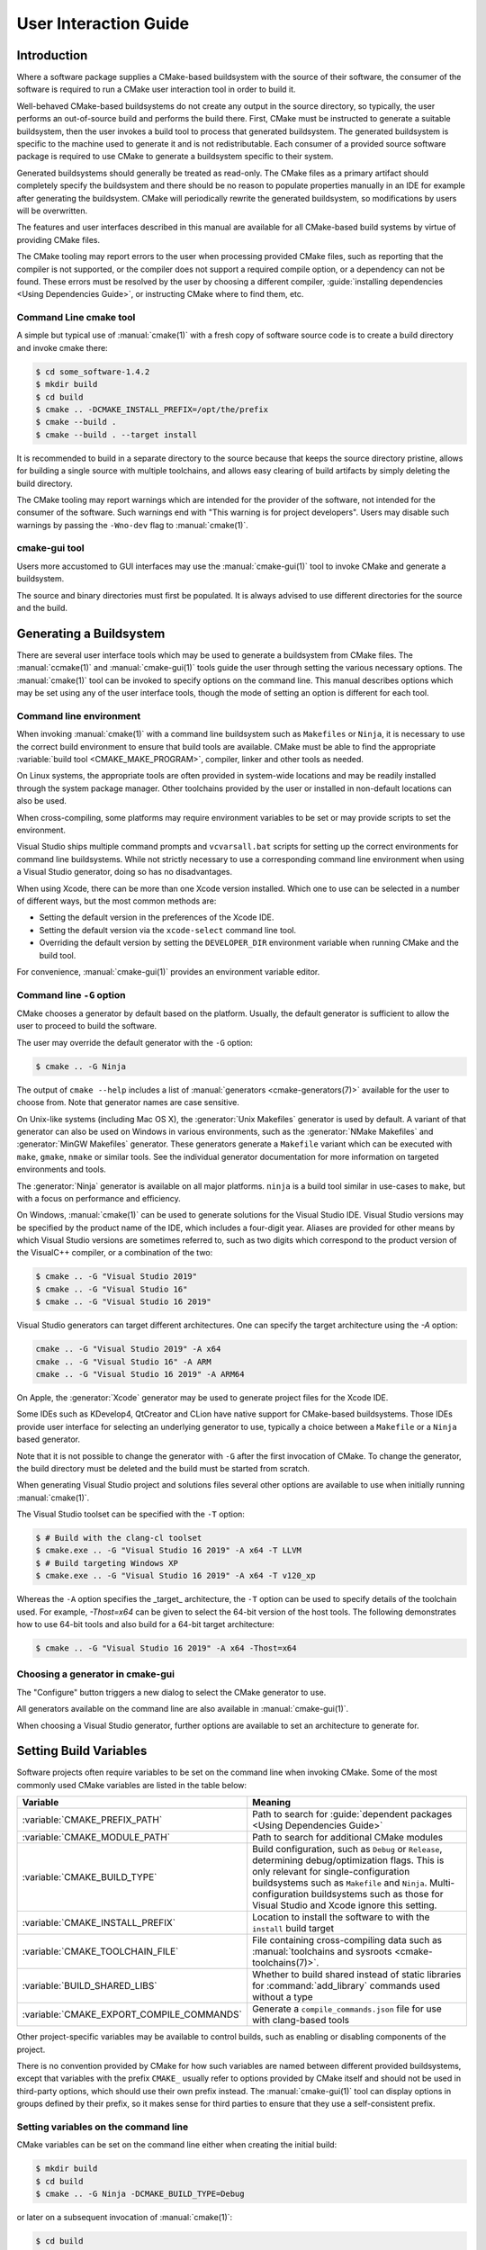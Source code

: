 User Interaction Guide
**********************

.. only:: html

   .. contents::

Introduction
============

Where a software package supplies a CMake-based buildsystem
with the source of their software, the consumer of the
software is required to run a CMake user interaction tool
in order to build it.

Well-behaved CMake-based buildsystems do not create any
output in the source directory, so typically, the user
performs an out-of-source build and performs the build
there.  First, CMake must be instructed to generate a
suitable buildsystem, then the user invokes a build tool
to process that generated buildsystem.  The generated
buildsystem is specific to the machine used to generate
it and is not redistributable.  Each consumer of a provided
source software package is required to use CMake to
generate a buildsystem specific to their system.

Generated buildsystems should generally be treated as
read-only. The CMake files as a primary artifact should
completely specify the buildsystem and there should be no
reason to populate properties manually in an IDE for
example after generating the buildsystem.  CMake will
periodically rewrite the generated buildsystem, so
modifications by users will be overwritten.

The features and user interfaces described in this manual
are available for all CMake-based build systems by virtue
of providing CMake files.

The CMake tooling may report errors to the user when
processing provided CMake files, such as reporting that
the compiler is not supported, or the compiler does not
support a required compile option, or a dependency can
not be found.  These errors must be resolved by the user
by choosing a different compiler,
:guide:`installing dependencies <Using Dependencies Guide>`,
or instructing CMake where to find them, etc.

Command Line cmake tool
-----------------------

A simple but typical use of :manual:`cmake(1)` with a fresh
copy of software source code is to create a build directory
and invoke cmake there:

.. code-block:: console

  $ cd some_software-1.4.2
  $ mkdir build
  $ cd build
  $ cmake .. -DCMAKE_INSTALL_PREFIX=/opt/the/prefix
  $ cmake --build .
  $ cmake --build . --target install

It is recommended to build in a separate directory to the
source because that keeps the source directory pristine,
allows for building a single source with multiple
toolchains, and allows easy clearing of build artifacts by
simply deleting the build directory.

The CMake tooling may report warnings which are intended
for the provider of the software, not intended for the
consumer of the software.  Such warnings end with "This
warning is for project developers".  Users may disable
such warnings by passing the ``-Wno-dev`` flag to
:manual:`cmake(1)`.

cmake-gui tool
--------------

Users more accustomed to GUI interfaces may use the
:manual:`cmake-gui(1)` tool to invoke CMake and generate
a buildsystem.

The source and binary directories must first be
populated.  It is always advised to use different
directories for the source and the build.

.. image:: GUI-Source-Binary.png
   :alt: Choosing source and binary directories

Generating a Buildsystem
========================

There are several user interface tools which may be used
to generate a buildsystem from CMake files.  The
:manual:`ccmake(1)` and :manual:`cmake-gui(1)` tools guide
the user through setting the various necessary options.
The :manual:`cmake(1)` tool can be invoked to specify
options on the command line.  This manual describes options
which may be set using any of the user interface tools,
though the mode of setting an option is different for each
tool.

Command line environment
------------------------

When invoking :manual:`cmake(1)` with a command line
buildsystem such as ``Makefiles`` or ``Ninja``, it is
necessary to use the correct build environment to
ensure that build tools are available. CMake must be
able to find the appropriate
:variable:`build tool <CMAKE_MAKE_PROGRAM>`,
compiler, linker and other tools as needed.

On Linux systems, the appropriate tools are often
provided in system-wide locations and may be readily
installed through the system package manager. Other
toolchains provided by the user or installed in
non-default locations can also be used.

When cross-compiling, some platforms may require
environment variables to be set or may provide
scripts to set the environment.

Visual Studio ships multiple command prompts and
``vcvarsall.bat`` scripts for setting up the
correct environments for command line buildsystems. While
not strictly necessary to use a corresponding
command line environment when using a Visual Studio
generator, doing so has no disadvantages.

When using Xcode, there can be more than one Xcode
version installed.  Which one to use can be selected
in a number of different ways, but the most common
methods are:

* Setting the default version in the preferences
  of the Xcode IDE.
* Setting the default version via the ``xcode-select``
  command line tool.
* Overriding the default version by setting the
  ``DEVELOPER_DIR`` environment variable when running
  CMake and the build tool.

For convenience, :manual:`cmake-gui(1)` provides an
environment variable editor.

Command line ``-G`` option
--------------------------

CMake chooses a generator by default based on the
platform.  Usually, the default generator is sufficient
to allow the user to proceed to build the software.

The user may override the default generator with
the ``-G`` option:

.. code-block:: console

  $ cmake .. -G Ninja

The output of ``cmake --help`` includes a list of
:manual:`generators <cmake-generators(7)>` available
for the user to choose from.  Note that generator
names are case sensitive.

On Unix-like systems (including Mac OS X), the
:generator:`Unix Makefiles` generator is used by
default.  A variant of that generator can also be used
on Windows in various environments, such as the
:generator:`NMake Makefiles` and
:generator:`MinGW Makefiles` generator.  These generators
generate a ``Makefile`` variant which can be executed
with ``make``, ``gmake``, ``nmake`` or similar tools.
See the individual generator documentation for more
information on targeted environments and tools.

The :generator:`Ninja` generator is available on all
major platforms. ``ninja`` is a build tool similar
in use-cases to ``make``, but with a focus on
performance and efficiency.

On Windows, :manual:`cmake(1)` can be used to generate
solutions for the Visual Studio IDE.  Visual Studio
versions may be specified by the product name of the
IDE, which includes a four-digit year.  Aliases are
provided for other means by which Visual Studio
versions are sometimes referred to, such as two
digits which correspond to the product version of the
VisualC++ compiler, or a combination of the two:

.. code-block:: console

  $ cmake .. -G "Visual Studio 2019"
  $ cmake .. -G "Visual Studio 16"
  $ cmake .. -G "Visual Studio 16 2019"

Visual Studio generators can target different architectures.
One can specify the target architecture using the `-A` option:

.. code-block:: console

  cmake .. -G "Visual Studio 2019" -A x64
  cmake .. -G "Visual Studio 16" -A ARM
  cmake .. -G "Visual Studio 16 2019" -A ARM64

On Apple, the :generator:`Xcode` generator may be used to
generate project files for the Xcode IDE.

Some IDEs such as KDevelop4, QtCreator and CLion have
native support for CMake-based buildsystems.  Those IDEs
provide user interface for selecting an underlying
generator to use, typically a choice between a ``Makefile``
or a ``Ninja`` based generator.

Note that it is not possible to change the generator
with ``-G`` after the first invocation of CMake.  To
change the generator, the build directory must be
deleted and the build must be started from scratch.

When generating Visual Studio project and solutions
files several other options are available to use when
initially running :manual:`cmake(1)`.

The Visual Studio toolset can be specified with the
``-T`` option:

.. code-block:: console

    $ # Build with the clang-cl toolset
    $ cmake.exe .. -G "Visual Studio 16 2019" -A x64 -T LLVM
    $ # Build targeting Windows XP
    $ cmake.exe .. -G "Visual Studio 16 2019" -A x64 -T v120_xp

Whereas the ``-A`` option specifies the _target_
architecture, the ``-T`` option can be used to specify
details of the toolchain used.  For example, `-Thost=x64`
can be given to select the 64-bit version of the host
tools.  The following demonstrates how to use 64-bit
tools and also build for a 64-bit target architecture:

.. code-block:: console

    $ cmake .. -G "Visual Studio 16 2019" -A x64 -Thost=x64

Choosing a generator in cmake-gui
---------------------------------

The "Configure" button triggers a new dialog to
select the CMake generator to use.

.. image:: GUI-Configure-Dialog.png
   :alt: Configuring a generator

All generators available on the command line are also
available in :manual:`cmake-gui(1)`.

.. image:: GUI-Choose-Generator.png
   :alt: Choosing a generator

When choosing a Visual Studio generator, further options
are available to set an architecture to generate for.

.. image:: VS-Choose-Arch.png
   :alt: Choosing an architecture for Visual Studio generators

.. _`Setting Build Variables`:

Setting Build Variables
=======================

Software projects often require variables to be
set on the command line when invoking CMake.  Some of
the most commonly used CMake variables are listed in
the table below:

========================================== ============================================================
 Variable                                   Meaning
========================================== ============================================================
 :variable:`CMAKE_PREFIX_PATH`              Path to search for
                                            :guide:`dependent packages <Using Dependencies Guide>`
 :variable:`CMAKE_MODULE_PATH`              Path to search for additional CMake modules
 :variable:`CMAKE_BUILD_TYPE`               Build configuration, such as
                                            ``Debug`` or ``Release``, determining
                                            debug/optimization flags.  This is only
                                            relevant for single-configuration buildsystems such
                                            as ``Makefile`` and ``Ninja``.  Multi-configuration
                                            buildsystems such as those for Visual Studio and Xcode
                                            ignore this setting.
 :variable:`CMAKE_INSTALL_PREFIX`           Location to install the
                                            software to with the
                                            ``install`` build target
 :variable:`CMAKE_TOOLCHAIN_FILE`           File containing cross-compiling
                                            data such as
                                            :manual:`toolchains and sysroots <cmake-toolchains(7)>`.
 :variable:`BUILD_SHARED_LIBS`              Whether to build shared
                                            instead of static libraries
                                            for :command:`add_library`
                                            commands used without a type
 :variable:`CMAKE_EXPORT_COMPILE_COMMANDS`  Generate a ``compile_commands.json``
                                            file for use with clang-based tools
========================================== ============================================================

Other project-specific variables may be available
to control builds, such as enabling or disabling
components of the project.

There is no convention provided by CMake for how
such variables are named between different
provided buildsystems, except that variables with
the prefix ``CMAKE_`` usually refer to options
provided by CMake itself and should not be used
in third-party options, which should use
their own prefix instead.  The
:manual:`cmake-gui(1)` tool can display options
in groups defined by their prefix, so it makes
sense for third parties to ensure that they use a
self-consistent prefix.

Setting variables on the command line
-------------------------------------

CMake variables can be set on the command line either
when creating the initial build:

.. code-block:: console

    $ mkdir build
    $ cd build
    $ cmake .. -G Ninja -DCMAKE_BUILD_TYPE=Debug

or later on a subsequent invocation of
:manual:`cmake(1)`:

.. code-block:: console

    $ cd build
    $ cmake . -DCMAKE_BUILD_TYPE=Debug

The ``-U`` flag may be used to unset variables
on the :manual:`cmake(1)` command line:

.. code-block:: console

    $ cd build
    $ cmake . -UMyPackage_DIR

A CMake buildsystem which was initially created
on the command line can be modified using the
:manual:`cmake-gui(1)` and vice-versa.

The :manual:`cmake(1)` tool allows specifying a
file to use to populate the initial cache using
the ``-C`` option.  This can be useful to simplify
commands and scripts which repeatedly require the
same cache entries.

Setting variables with cmake-gui
--------------------------------

Variables may be set in the cmake-gui using the "Add Entry"
button.  This triggers a new dialog to set the value of
the variable.

.. image:: GUI-Add-Entry.png
   :alt: Editing a cache entry

The main view of the :manual:`cmake-gui(1)` user interface
can be used to edit existing variables.

The CMake Cache
---------------

When CMake is executed, it needs to find the locations of
compilers, tools and dependencies.  It also needs to be
able to consistently re-generate a buildsystem to use the
same compile/link flags and paths to dependencies.  Such
parameters are also required to be configurable by the
user because they are paths and options specific to the
users system.

When it is first executed, CMake generates a
``CMakeCache.txt`` file in the build directory containing
key-value pairs for such artifacts.  The cache file can be
viewed or edited by the user by running the
:manual:`cmake-gui(1)` or :manual:`ccmake(1)` tool.  The
tools provide an interactive interface for re-configuring
the provided software and re-generating the buildsystem,
as is needed after editing cached values.  Each cache
entry may have an associated short help text which is
displayed in the user interface tools.

The cache entries may also have a type to signify how it
should be presented in the user interface.  For example,
a cache entry of type ``BOOL`` can be edited by a
checkbox in a user interface, a ``STRING`` can be edited
in a text field, and a ``FILEPATH`` while similar to a
``STRING`` should also provide a way to locate filesystem
paths using a file dialog.  An entry of type ``STRING``
may provide a restricted list of allowed values which are
then provided in a drop-down menu in the
:manual:`cmake-gui(1)` user interface (see the
:prop_cache:`STRINGS` cache property).

The CMake files shipped with a software package may also
define boolean toggle options using the :command:`option`
command.  The command creates a cache entry which has a
help text and a default value.  Such cache entries are
typically specific to the provided software and affect
the configuration of the build, such as whether tests
and examples are built, whether to build with exceptions
enabled etc.

Presets
=======

CMake understands a file, ``CMakePresets.json``, and its
user-specific counterpart, ``CMakeUserPresets.json``, for
saving presets for commonly-used configure settings. These
presets can set the build directory, generator, cache
variables, environment variables, and other command-line
options. All of these options can be overridden by the
user. The full details of the ``CMakePresets.json`` format
are listed in the :manual:`cmake(1)` manual.

Using presets on the command-line
---------------------------------

When using the :manual:`cmake(1)` command line tool, a
preset can be invoked by using the ``--preset`` option. If
``--preset`` is specified, the generator and build
directory are not required, but can be specified to
override them. For example, if you have the following
``CMakePresets.json`` file:

.. code-block:: json

  {
    "version": 1,
    "configurePresets": [
      {
        "name": "ninja-release",
        "binaryDir": "${sourceDir}/build/${presetName}",
        "generator": "Ninja",
        "cacheVariables": {
          "CMAKE_BUILD_TYPE": "Release"
        }
      }
    ]
  }

and you run the following:

.. code-block:: console

  cmake -S /path/to/source --preset=ninja-release

This will generate a build directory in
``/path/to/source/build/ninja-release`` with the
:generator:`Ninja` generator, and with
:variable:`CMAKE_BUILD_TYPE` set to ``Release``.

If you want to see the list of available presets, you can
run:

.. code-block:: console

  cmake -S /path/to/source --list-presets

This will list the presets available in
``/path/to/source/CMakePresets.json`` and
``/path/to/source/CMakeUsersPresets.json`` without
generating a build tree.

Using presets in cmake-gui
--------------------------

If a project has presets available, either through
``CMakePresets.json`` or ``CMakeUserPresets.json``, the
list of presets will appear in a drop-down menu in
:manual:`cmake-gui(1)` between the source directory and
the binary directory. Choosing a preset sets the binary
directory, generator, environment variables, and cache
variables, but all of these options can be overridden after
a preset is selected.

Invoking the Buildsystem
========================

After generating the buildsystem, the software can be
built by invoking the particular build tool.  In the
case of the IDE generators, this can involve loading
the generated project file into the IDE to invoke the
build.

CMake is aware of the specific build tool needed to invoke
a build so in general, to build a buildsystem or project
from the command line after generating, the following
command may be invoked in the build directory:

.. code-block:: console

  $ cmake --build .

The ``--build`` flag enables a particular mode of
operation for the :manual:`cmake(1)` tool.  It invokes
the  :variable:`CMAKE_MAKE_PROGRAM` command associated
with the :manual:`generator <cmake-generators(7)>`, or
the build tool configured by the user.

The ``--build`` mode also accepts the parameter
``--target`` to specify a particular target to build,
for example a particular library, executable or
custom target, or a particular special target like
``install``:

.. code-block:: console

  $ cmake --build . --target myexe

The ``--build`` mode also accepts a ``--config`` parameter
in the case of multi-config generators to specify which
particular configuration to build:

.. code-block:: console

  $ cmake --build . --target myexe --config Release

The ``--config`` option has no effect if the generator
generates a buildsystem specific to a configuration which
is chosen when invoking cmake with the
:variable:`CMAKE_BUILD_TYPE` variable.

Some buildsystems omit details of command lines invoked
during the build.  The ``--verbose`` flag can be used to
cause those command lines to be shown:

.. code-block:: console

  $ cmake --build . --target myexe --verbose

The ``--build`` mode can also pass particular command
line options to the underlying build tool by listing
them after ``--``.  This can be useful to specify
options to the build tool, such as to continue the
build after a failed job, where CMake does not
provide a high-level user interface.

For all generators, it is possible to run the underlying
build tool after invoking CMake.  For example, ``make``
may be executed after generating with the
:generator:`Unix Makefiles` generator to invoke the build,
or ``ninja`` after generating with the :generator:`Ninja`
generator etc.  The IDE buildsystems usually provide
command line tooling for building a project which can
also be invoked.

Selecting a Target
------------------

Each executable and library described in the CMake files
is a build target, and the buildsystem may describe
custom targets, either for internal use, or for user
consumption, for example to create documentation.

CMake provides some built-in targets for all buildsystems
providing CMake files.

``all``
  The default target used by ``Makefile`` and ``Ninja``
  generators.  Builds all targets in the buildsystem,
  except those which are excluded by their
  :prop_tgt:`EXCLUDE_FROM_ALL` target property or
  :prop_dir:`EXCLUDE_FROM_ALL` directory property.  The
  name ``ALL_BUILD`` is used for this purpose for the
  Xcode and Visual Studio generators.
``help``
  Lists the targets available for build.  This target is
  available when using the :generator:`Unix Makefiles` or
  :generator:`Ninja` generator, and the exact output is
  tool-specific.
``clean``
  Delete built object files and other output files.  The
  ``Makefile`` based generators create a ``clean`` target
  per directory, so that an individual directory can be
  cleaned.  The ``Ninja`` tool provides its own granular
  ``-t clean`` system.
``test``
  Runs tests.  This target is only automatically available
  if the CMake files provide CTest-based tests.  See also
  `Running Tests`_.
``install``
  Installs the software.  This target is only automatically
  available if the software defines install rules with the
  :command:`install` command.  See also
  `Software Installation`_.
``package``
  Creates a binary package.  This target is only
  automatically available if the CMake files provide
  CPack-based packages.
``package_source``
  Creates a source package.  This target is only
  automatically available if the CMake files provide
  CPack-based packages.

For ``Makefile`` based systems, ``/fast`` variants of binary
build targets are provided. The ``/fast`` variants are used
to build the specified target without regard for its
dependencies.  The dependencies are not checked and
are not rebuilt if out of date.  The :generator:`Ninja`
generator is sufficiently fast at dependency checking that
such targets are not provided for that generator.

``Makefile`` based systems also provide build-targets to
preprocess, assemble and compile individual files in a
particular directory.

.. code-block:: console

  $ make foo.cpp.i
  $ make foo.cpp.s
  $ make foo.cpp.o

The file extension is built into the name of the target
because another file with the same name but a different
extension may exist.  However, build-targets without the
file extension are also provided.

.. code-block:: console

  $ make foo.i
  $ make foo.s
  $ make foo.o

In buildsystems which contain ``foo.c`` and ``foo.cpp``,
building the ``foo.i`` target will preprocess both files.

Specifying a Build Program
--------------------------

The program invoked by the ``--build`` mode is determined
by the :variable:`CMAKE_MAKE_PROGRAM` variable.  For most
generators, the particular program does not need to be
configured.

===================== =========================== ===========================
      Generator           Default make program           Alternatives
===================== =========================== ===========================
 XCode                 ``xcodebuild``
 Unix Makefiles        ``make``
 NMake Makefiles       ``nmake``                   ``jom``
 NMake Makefiles JOM   ``jom``                     ``nmake``
 MinGW Makefiles       ``mingw32-make``
 MSYS Makefiles        ``make``
 Ninja                 ``ninja``
 Visual Studio         ``msbuild``
 Watcom WMake          ``wmake``
===================== =========================== ===========================

The ``jom`` tool is capable of reading makefiles of the
``NMake`` flavor and building in parallel, while the
``nmake`` tool always builds serially.  After generating
with the :generator:`NMake Makefiles` generator a user
can run ``jom`` instead of ``nmake``.  The ``--build``
mode would also use ``jom`` if the
:variable:`CMAKE_MAKE_PROGRAM` was set to ``jom`` while
using the :generator:`NMake Makefiles` generator, and
as a convenience, the :generator:`NMake Makefiles JOM`
generator is provided to find ``jom`` in the normal way
and use it as the :variable:`CMAKE_MAKE_PROGRAM`. For
completeness, ``nmake`` is an alternative tool which
can process the output of the
:generator:`NMake Makefiles JOM` generator, but doing
so would be a pessimisation.

Software Installation
=====================

The :variable:`CMAKE_INSTALL_PREFIX` variable can be
set in the CMake cache to specify where to install the
provided software.  If the provided software has install
rules, specified using the :command:`install` command,
they will install artifacts into that prefix.  On Windows,
the default installation location corresponds to the
``ProgramFiles`` system directory which may be
architecture specific.  On Unix hosts, ``/usr/local`` is
the default installation location.

The :variable:`CMAKE_INSTALL_PREFIX` variable always
refers to the installation prefix on the target
filesystem.

In cross-compiling or packaging scenarios where the
sysroot is read-only or where the sysroot should otherwise
remain pristine, the :variable:`CMAKE_STAGING_PREFIX`
variable can be set to a location to actually install
the files.

The commands:

.. code-block:: console

  $ cmake .. -DCMAKE_INSTALL_PREFIX=/usr/local \
    -DCMAKE_SYSROOT=$HOME/root \
    -DCMAKE_STAGING_PREFIX=/tmp/package
  $ cmake --build .
  $ cmake --build . --target install

result in files being installed to paths such
as ``/tmp/package/lib/libfoo.so`` on the host machine.
The ``/usr/local`` location on the host machine is
not affected.

Some provided software may specify ``uninstall`` rules,
but CMake does not generate such rules by default itself.

Running Tests
=============

The :manual:`ctest(1)` tool is shipped with the CMake
distribution to execute provided tests and report
results.  The ``test`` build-target is provided to run
all available tests, but the :manual:`ctest(1)` tool
allows granular control over which tests to run, how to
run them, and how to report results.  Executing
:manual:`ctest(1)` in the build directory is equivalent
to running the ``test`` target:

.. code-block:: console

  $ ctest

A regular expression can be passed to run only tests
which match the expression.  To run only tests with
``Qt`` in their name:

.. code-block:: console

  $ ctest -R Qt

Tests can be excluded by regular expression too.  To
run only tests without ``Qt`` in their name:

.. code-block:: console

  $ ctest -E Qt

Tests can be run in parallel by passing ``-j`` arguments
to :manual:`ctest(1)`:

.. code-block:: console

  $ ctest -R Qt -j8

The environment variable :envvar:`CTEST_PARALLEL_LEVEL`
can alternatively be set to avoid the need to pass
``-j``.

By default :manual:`ctest(1)` does not print the output
from the tests. The command line argument ``-V`` (or
``--verbose``) enables verbose mode to print the
output from all tests.
The ``--output-on-failure`` option prints the test
output for failing tests only.  The environment variable
:envvar:`CTEST_OUTPUT_ON_FAILURE`
can be set to ``1`` as an alternative to passing the
``--output-on-failure`` option to :manual:`ctest(1)`.
